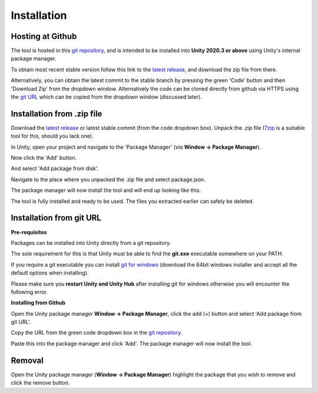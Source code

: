..
    all external links referenced here
.. _git repository: https://github.com/soupday/cc3_unity_tools
.. _git URL: https://github.com/soupday/cc3_unity_tools.git
.. _latest release: https://github.com/soupday/cc3_unity_tools/releases/latest/download/cc3_unity_tools.zip
.. _Unity: https://unity.com/
.. _Reallusion: https://www.reallusion.com/
.. _7zip: https://www.7-zip.org/
.. _git for windows: https://github.com/git-for-windows/git/releases/tag/v2.32.0.windows.2

~~~~~~~~~~~~~~
 Installation
~~~~~~~~~~~~~~

Hosting at Github
=================

The tool is hosted in this `git repository`_, and is intended to be installed into **Unity 2020.3 or above** using Unity's internal package manager.

To obtain most recent stable version follow this link to the `latest release`_, and download the zip file from there.

Alternatively, you can obtain the latest commit to the stable branch by pressing the green 'Code' button and then 'Download Zip' from the dropdown window. Alternatively the code can be cloned directly from github via HTTPS using the `git URL`_ which can be copied from the dropdown window (discussed later).

.. image:: images/code_dropdown.png


Installation from .zip file
===========================

Download the `latest release`_ or latest stable commit (from the code dropdown box). Unpack the .zip file (`7zip`_ is a suitable tool for this, should you lack one).

In Unity, open your project and navigate to the 'Package Manager' (*via* **Window -> Package Manager**).

.. image:: images/package_manager.png

Now click the 'Add' button.

.. image:: images/package_add_button.png

And select 'Add package from disk'.

.. image:: images/add_from_disk.png

Navigate to the place where you unpacked the .zip file and select package.json.

.. image:: images/package_select.png

The package manager will now install the tool and will end up looking like this.

.. image:: images/post_install_package.png

The tool is fully installed and ready to be used.  The files you extracted earlier can safely be deleted.



Installation from git URL
=========================

**Pre-requisites**

Packages can be installed into Unity directly from a git repository.

The sole requirement for this is that Unity must be able to find the **git.exe** executable somewhere on your PATH.

If you require a git executable you can install `git for windows`_ (download the 64bit windows installer and accept all the default options when installing).

.. image:: images/git_for_win_ver.png

Please make sure you **restart Unity and Unity Hub** after installing git for windows otherwise you will encounter the following error.

.. image:: images/no_git_exe.png


**Installing from Github**

Open the Unity package manager **Window -> Package Manager**, click the add (+) button and select 'Add package from git URL'.

.. image:: images/add_from_url.png

Copy the URL from the green code dropdown box in the `git repository`_.

.. image:: images/copy_code_dropdown.png

Paste this into the package manager and click 'Add'.  The package manager will now install the tool.


Removal
=======

.. image:: images/remove.png

Open the Unity package manager (**Window -> Package Manager**) highlight the package that you wish to remove and click the remove button.